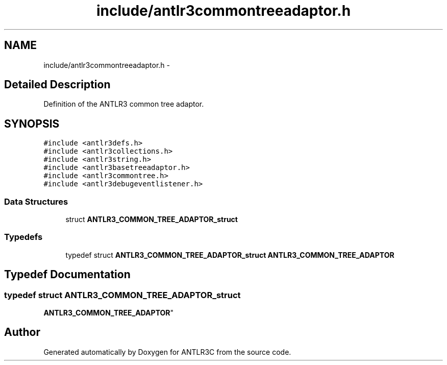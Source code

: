 .TH "include/antlr3commontreeadaptor.h" 3 "29 Nov 2010" "Version 3.3" "ANTLR3C" \" -*- nroff -*-
.ad l
.nh
.SH NAME
include/antlr3commontreeadaptor.h \- 
.SH "Detailed Description"
.PP 
Definition of the ANTLR3 common tree adaptor. 


.SH SYNOPSIS
.br
.PP
\fC#include <antlr3defs.h>\fP
.br
\fC#include <antlr3collections.h>\fP
.br
\fC#include <antlr3string.h>\fP
.br
\fC#include <antlr3basetreeadaptor.h>\fP
.br
\fC#include <antlr3commontree.h>\fP
.br
\fC#include <antlr3debugeventlistener.h>\fP
.br

.SS "Data Structures"

.in +1c
.ti -1c
.RI "struct \fBANTLR3_COMMON_TREE_ADAPTOR_struct\fP"
.br
.in -1c
.SS "Typedefs"

.in +1c
.ti -1c
.RI "typedef struct \fBANTLR3_COMMON_TREE_ADAPTOR_struct\fP \fBANTLR3_COMMON_TREE_ADAPTOR\fP"
.br
.in -1c
.SH "Typedef Documentation"
.PP 
.SS "typedef struct \fBANTLR3_COMMON_TREE_ADAPTOR_struct\fP
     \fBANTLR3_COMMON_TREE_ADAPTOR\fP"
.PP
.SH "Author"
.PP 
Generated automatically by Doxygen for ANTLR3C from the source code.
